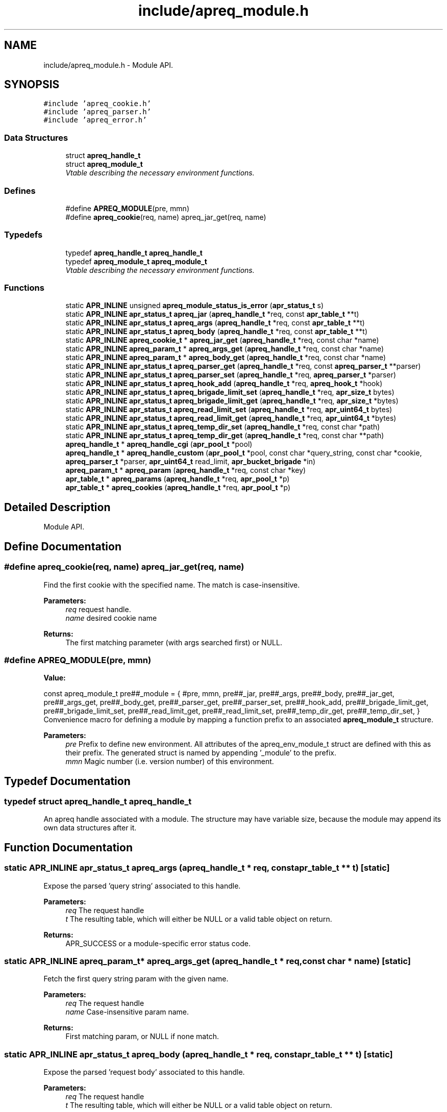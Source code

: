 .TH "include/apreq_module.h" 3 "19 Jul 2005" "Version 2.06-dev" "libapreq2" \" -*- nroff -*-
.ad l
.nh
.SH NAME
include/apreq_module.h \- Module API. 
.SH SYNOPSIS
.br
.PP
\fC#include 'apreq_cookie.h'\fP
.br
\fC#include 'apreq_parser.h'\fP
.br
\fC#include 'apreq_error.h'\fP
.br

.SS "Data Structures"

.in +1c
.ti -1c
.RI "struct \fBapreq_handle_t\fP"
.br
.ti -1c
.RI "struct \fBapreq_module_t\fP"
.br
.RI "\fIVtable describing the necessary environment functions. \fP"
.in -1c
.SS "Defines"

.in +1c
.ti -1c
.RI "#define \fBAPREQ_MODULE\fP(pre, mmn)"
.br
.ti -1c
.RI "#define \fBapreq_cookie\fP(req, name)   apreq_jar_get(req, name)"
.br
.in -1c
.SS "Typedefs"

.in +1c
.ti -1c
.RI "typedef \fBapreq_handle_t\fP \fBapreq_handle_t\fP"
.br
.ti -1c
.RI "typedef \fBapreq_module_t\fP \fBapreq_module_t\fP"
.br
.RI "\fIVtable describing the necessary environment functions. \fP"
.in -1c
.SS "Functions"

.in +1c
.ti -1c
.RI "static \fBAPR_INLINE\fP unsigned \fBapreq_module_status_is_error\fP (\fBapr_status_t\fP s)"
.br
.ti -1c
.RI "static \fBAPR_INLINE\fP \fBapr_status_t\fP \fBapreq_jar\fP (\fBapreq_handle_t\fP *req, const \fBapr_table_t\fP **t)"
.br
.ti -1c
.RI "static \fBAPR_INLINE\fP \fBapr_status_t\fP \fBapreq_args\fP (\fBapreq_handle_t\fP *req, const \fBapr_table_t\fP **t)"
.br
.ti -1c
.RI "static \fBAPR_INLINE\fP \fBapr_status_t\fP \fBapreq_body\fP (\fBapreq_handle_t\fP *req, const \fBapr_table_t\fP **t)"
.br
.ti -1c
.RI "static \fBAPR_INLINE\fP \fBapreq_cookie_t\fP * \fBapreq_jar_get\fP (\fBapreq_handle_t\fP *req, const char *name)"
.br
.ti -1c
.RI "static \fBAPR_INLINE\fP \fBapreq_param_t\fP * \fBapreq_args_get\fP (\fBapreq_handle_t\fP *req, const char *name)"
.br
.ti -1c
.RI "static \fBAPR_INLINE\fP \fBapreq_param_t\fP * \fBapreq_body_get\fP (\fBapreq_handle_t\fP *req, const char *name)"
.br
.ti -1c
.RI "static \fBAPR_INLINE\fP \fBapr_status_t\fP \fBapreq_parser_get\fP (\fBapreq_handle_t\fP *req, const \fBapreq_parser_t\fP **parser)"
.br
.ti -1c
.RI "static \fBAPR_INLINE\fP \fBapr_status_t\fP \fBapreq_parser_set\fP (\fBapreq_handle_t\fP *req, \fBapreq_parser_t\fP *parser)"
.br
.ti -1c
.RI "static \fBAPR_INLINE\fP \fBapr_status_t\fP \fBapreq_hook_add\fP (\fBapreq_handle_t\fP *req, \fBapreq_hook_t\fP *hook)"
.br
.ti -1c
.RI "static \fBAPR_INLINE\fP \fBapr_status_t\fP \fBapreq_brigade_limit_set\fP (\fBapreq_handle_t\fP *req, \fBapr_size_t\fP bytes)"
.br
.ti -1c
.RI "static \fBAPR_INLINE\fP \fBapr_status_t\fP \fBapreq_brigade_limit_get\fP (\fBapreq_handle_t\fP *req, \fBapr_size_t\fP *bytes)"
.br
.ti -1c
.RI "static \fBAPR_INLINE\fP \fBapr_status_t\fP \fBapreq_read_limit_set\fP (\fBapreq_handle_t\fP *req, \fBapr_uint64_t\fP bytes)"
.br
.ti -1c
.RI "static \fBAPR_INLINE\fP \fBapr_status_t\fP \fBapreq_read_limit_get\fP (\fBapreq_handle_t\fP *req, \fBapr_uint64_t\fP *bytes)"
.br
.ti -1c
.RI "static \fBAPR_INLINE\fP \fBapr_status_t\fP \fBapreq_temp_dir_set\fP (\fBapreq_handle_t\fP *req, const char *path)"
.br
.ti -1c
.RI "static \fBAPR_INLINE\fP \fBapr_status_t\fP \fBapreq_temp_dir_get\fP (\fBapreq_handle_t\fP *req, const char **path)"
.br
.ti -1c
.RI "\fBapreq_handle_t\fP * \fBapreq_handle_cgi\fP (\fBapr_pool_t\fP *pool)"
.br
.ti -1c
.RI "\fBapreq_handle_t\fP * \fBapreq_handle_custom\fP (\fBapr_pool_t\fP *pool, const char *query_string, const char *cookie, \fBapreq_parser_t\fP *parser, \fBapr_uint64_t\fP read_limit, \fBapr_bucket_brigade\fP *in)"
.br
.ti -1c
.RI "\fBapreq_param_t\fP * \fBapreq_param\fP (\fBapreq_handle_t\fP *req, const char *key)"
.br
.ti -1c
.RI "\fBapr_table_t\fP * \fBapreq_params\fP (\fBapreq_handle_t\fP *req, \fBapr_pool_t\fP *p)"
.br
.ti -1c
.RI "\fBapr_table_t\fP * \fBapreq_cookies\fP (\fBapreq_handle_t\fP *req, \fBapr_pool_t\fP *p)"
.br
.in -1c
.SH "Detailed Description"
.PP 
Module API. 


.SH "Define Documentation"
.PP 
.SS "#define apreq_cookie(req, name)   apreq_jar_get(req, name)"
.PP
Find the first cookie with the specified name. The match is case-insensitive.
.PP
\fBParameters:\fP
.RS 4
\fIreq\fP request handle. 
.br
\fIname\fP desired cookie name
.RE
.PP
\fBReturns:\fP
.RS 4
The first matching parameter (with args searched first) or NULL.
.RE
.PP

.SS "#define APREQ_MODULE(pre, mmn)"
.PP
\fBValue:\fP
.PP
.nf
const apreq_module_t     \
  pre##_module = { #pre, mmn,                           \
  pre##_jar,        pre##_args,       pre##_body,       \
  pre##_jar_get,    pre##_args_get,   pre##_body_get,   \
  pre##_parser_get, pre##_parser_set, pre##_hook_add,   \
  pre##_brigade_limit_get, pre##_brigade_limit_set,     \
  pre##_read_limit_get,    pre##_read_limit_set,        \
  pre##_temp_dir_get,      pre##_temp_dir_set,          \
  }
.fi
Convenience macro for defining a module by mapping a function prefix to an associated \fBapreq_module_t\fP structure.
.PP
\fBParameters:\fP
.RS 4
\fIpre\fP Prefix to define new environment. All attributes of the apreq_env_module_t struct are defined with this as their prefix. The generated struct is named by appending '_module' to the prefix. 
.br
\fImmn\fP Magic number (i.e. version number) of this environment.
.RE
.PP

.SH "Typedef Documentation"
.PP 
.SS "typedef struct \fBapreq_handle_t\fP  \fBapreq_handle_t\fP"
.PP
An apreq handle associated with a module. The structure may have variable size, because the module may append its own data structures after it.
.SH "Function Documentation"
.PP 
.SS "static \fBAPR_INLINE\fP \fBapr_status_t\fP apreq_args (\fBapreq_handle_t\fP * req, const \fBapr_table_t\fP ** t)\fC [static]\fP"
.PP
Expose the parsed 'query string' associated to this handle.
.PP
\fBParameters:\fP
.RS 4
\fIreq\fP The request handle 
.br
\fIt\fP The resulting table, which will either be NULL or a valid table object on return.
.RE
.PP
\fBReturns:\fP
.RS 4
APR_SUCCESS or a module-specific error status code.
.RE
.PP

.SS "static \fBAPR_INLINE\fP \fBapreq_param_t\fP* apreq_args_get (\fBapreq_handle_t\fP * req, const char * name)\fC [static]\fP"
.PP
Fetch the first query string param with the given name.
.PP
\fBParameters:\fP
.RS 4
\fIreq\fP The request handle 
.br
\fIname\fP Case-insensitive param name.
.RE
.PP
\fBReturns:\fP
.RS 4
First matching param, or NULL if none match.
.RE
.PP

.SS "static \fBAPR_INLINE\fP \fBapr_status_t\fP apreq_body (\fBapreq_handle_t\fP * req, const \fBapr_table_t\fP ** t)\fC [static]\fP"
.PP
Expose the parsed 'request body' associated to this handle.
.PP
\fBParameters:\fP
.RS 4
\fIreq\fP The request handle 
.br
\fIt\fP The resulting table, which will either be NULL or a valid table object on return.
.RE
.PP
\fBReturns:\fP
.RS 4
APR_SUCCESS or a module-specific error status code.
.RE
.PP

.SS "static \fBAPR_INLINE\fP \fBapreq_param_t\fP* apreq_body_get (\fBapreq_handle_t\fP * req, const char * name)\fC [static]\fP"
.PP
Fetch the first body param with the given name.
.PP
\fBParameters:\fP
.RS 4
\fIreq\fP The request handle 
.br
\fIname\fP Case-insensitive cookie name.
.RE
.PP
\fBReturns:\fP
.RS 4
First matching param, or NULL if none match.
.RE
.PP

.SS "static \fBAPR_INLINE\fP \fBapr_status_t\fP apreq_brigade_limit_get (\fBapreq_handle_t\fP * req, \fBapr_size_t\fP * bytes)\fC [static]\fP"
.PP
Get the active brigade limit.
.PP
\fBParameters:\fP
.RS 4
\fIreq\fP The handle. 
.br
\fIbytes\fP Pointer to resulting (current) limit.
.RE
.PP
\fBReturns:\fP
.RS 4
APR_SUCCESS or a module-specific error, which may leave bytes undefined.
.RE
.PP

.SS "static \fBAPR_INLINE\fP \fBapr_status_t\fP apreq_brigade_limit_set (\fBapreq_handle_t\fP * req, \fBapr_size_t\fP bytes)\fC [static]\fP"
.PP
Set the active brigade limit.
.PP
\fBParameters:\fP
.RS 4
\fIreq\fP The handle. 
.br
\fIbytes\fP New limit to use.
.RE
.PP
\fBReturns:\fP
.RS 4
APR_SUCCESS or module-specific error.
.RE
.PP

.SS "\fBapr_table_t\fP* apreq_cookies (\fBapreq_handle_t\fP * req, \fBapr_pool_t\fP * p)"
.PP
Returns a table containing all request cookies.
.PP
\fBParameters:\fP
.RS 4
\fIreq\fP the apreq request handle 
.br
\fIp\fP Allocates the returned table.
.RE
.PP

.SS "\fBapreq_handle_t\fP* apreq_handle_cgi (\fBapr_pool_t\fP * pool)"
.PP
Create an apreq handle which is suitable for a CGI program. It reads input from stdin and writes output to stdout.
.PP
\fBParameters:\fP
.RS 4
\fIpool\fP Pool associated to this handle.
.RE
.PP
\fBReturns:\fP
.RS 4
New handle; can only be NULL if the pool allocation failed.
.RE
.PP
\fBRemarks:\fP
.RS 4
The handle gets cached in the pool's userdata, so subsequent calls will retrieve the original cached handle.
.RE
.PP

.SS "\fBapreq_handle_t\fP* apreq_handle_custom (\fBapr_pool_t\fP * pool, const char * query_string, const char * cookie, \fBapreq_parser_t\fP * parser, \fBapr_uint64_t\fP read_limit, \fBapr_bucket_brigade\fP * in)"
.PP
Create a custom apreq handle which knows only some static values. Useful if you want to test the parser code or if you have got data from a custom source (neither \fBApache\fP 2 nor CGI).
.PP
\fBParameters:\fP
.RS 4
\fIpool\fP allocates the parse data, 
.br
\fIquery_string\fP parsed into args table 
.br
\fIcookie\fP value of the request 'Cookie' header 
.br
\fIparser\fP parses the request body 
.br
\fIread_limit\fP maximum bytes to read from the body 
.br
\fIin\fP brigade containing the request body
.RE
.PP
\fBReturns:\fP
.RS 4
new handle; can only be NULL if the pool allocation failed.
.RE
.PP

.SS "static \fBAPR_INLINE\fP \fBapr_status_t\fP apreq_hook_add (\fBapreq_handle_t\fP * req, \fBapreq_hook_t\fP * hook)\fC [static]\fP"
.PP
Add a parser hook for this request.
.PP
\fBParameters:\fP
.RS 4
\fIreq\fP The request handle 
.br
\fIhook\fP Hook to add.
.RE
.PP
\fBReturns:\fP
.RS 4
APR_SUCCESS or module-specific error.
.RE
.PP

.SS "static \fBAPR_INLINE\fP \fBapr_status_t\fP apreq_jar (\fBapreq_handle_t\fP * req, const \fBapr_table_t\fP ** t)\fC [static]\fP"
.PP
Expose the parsed 'cookie' header associated to this handle.
.PP
\fBParameters:\fP
.RS 4
\fIreq\fP The request handle 
.br
\fIt\fP The resulting table, which will either be NULL or a valid table object on return.
.RE
.PP
\fBReturns:\fP
.RS 4
APR_SUCCESS or a module-specific error status code.
.RE
.PP

.SS "static \fBAPR_INLINE\fP \fBapreq_cookie_t\fP* apreq_jar_get (\fBapreq_handle_t\fP * req, const char * name)\fC [static]\fP"
.PP
Fetch the first cookie with the given name.
.PP
\fBParameters:\fP
.RS 4
\fIreq\fP The request handle 
.br
\fIname\fP Case-insensitive cookie name.
.RE
.PP
\fBReturns:\fP
.RS 4
First matching cookie, or NULL if none match.
.RE
.PP

.SS "static \fBAPR_INLINE\fP unsigned apreq_module_status_is_error (\fBapr_status_t\fP s)\fC [static]\fP"
.PP
Defines the module-specific status codes which are commonly considered to be non-fatal.
.PP
\fBParameters:\fP
.RS 4
\fIs\fP status code returned by an \fBapreq_module_t\fP method.
.RE
.PP
\fBReturns:\fP
.RS 4
1 if s is fatal, 0 otherwise.
.RE
.PP

.SS "\fBapreq_param_t\fP* apreq_param (\fBapreq_handle_t\fP * req, const char * key)"
.PP
Find the first query string parameter or body parameter with the specified name. The match is case-insensitive.
.PP
\fBParameters:\fP
.RS 4
\fIreq\fP request handle. 
.br
\fIkey\fP desired parameter name
.RE
.PP
\fBReturns:\fP
.RS 4
The first matching parameter (with args searched first) or NULL.
.RE
.PP

.SS "\fBapr_table_t\fP* apreq_params (\fBapreq_handle_t\fP * req, \fBapr_pool_t\fP * p)"
.PP
Returns a table containing key-value pairs for the full request (args + body).
.PP
\fBParameters:\fP
.RS 4
\fIreq\fP request handle 
.br
\fIp\fP allocates the returned table.
.RE
.PP
\fBReturns:\fP
.RS 4
table representing all available params; is never NULL.
.RE
.PP

.SS "static \fBAPR_INLINE\fP \fBapr_status_t\fP apreq_parser_get (\fBapreq_handle_t\fP * req, const \fBapreq_parser_t\fP ** parser)\fC [static]\fP"
.PP
Fetch the active body parser.
.PP
\fBParameters:\fP
.RS 4
\fIreq\fP The request handle 
.br
\fIparser\fP Points to the active parser on return.
.RE
.PP
\fBReturns:\fP
.RS 4
APR_SUCCESS or module-specific error.
.RE
.PP

.SS "static \fBAPR_INLINE\fP \fBapr_status_t\fP apreq_parser_set (\fBapreq_handle_t\fP * req, \fBapreq_parser_t\fP * parser)\fC [static]\fP"
.PP
Set the body parser for this request.
.PP
\fBParameters:\fP
.RS 4
\fIreq\fP The request handle 
.br
\fIparser\fP New parser to use.
.RE
.PP
\fBReturns:\fP
.RS 4
APR_SUCCESS or module-specific error.
.RE
.PP

.SS "static \fBAPR_INLINE\fP \fBapr_status_t\fP apreq_read_limit_get (\fBapreq_handle_t\fP * req, \fBapr_uint64_t\fP * bytes)\fC [static]\fP"
.PP
Get the active read limit.
.PP
\fBParameters:\fP
.RS 4
\fIreq\fP The request handle. 
.br
\fIbytes\fP Pointer to resulting (current) limit.
.RE
.PP
\fBReturns:\fP
.RS 4
APR_SUCCESS or a module-specific error, which may leave bytes undefined.
.RE
.PP

.SS "static \fBAPR_INLINE\fP \fBapr_status_t\fP apreq_read_limit_set (\fBapreq_handle_t\fP * req, \fBapr_uint64_t\fP bytes)\fC [static]\fP"
.PP
Set the active read limit.
.PP
\fBParameters:\fP
.RS 4
\fIreq\fP The handle. 
.br
\fIbytes\fP New limit to use.
.RE
.PP
\fBReturns:\fP
.RS 4
APR_SUCCESS or a module-specific error.
.RE
.PP

.SS "static \fBAPR_INLINE\fP \fBapr_status_t\fP apreq_temp_dir_get (\fBapreq_handle_t\fP * req, const char ** path)\fC [static]\fP"
.PP
Get the active temp directory.
.PP
\fBParameters:\fP
.RS 4
\fIreq\fP The handle. 
.br
\fIpath\fP Resulting path to temp dir.
.RE
.PP
\fBReturns:\fP
.RS 4
APR_SUCCESS implies path is valid, but may also be NULL. Any other return value is module-specific, and may leave path undefined.
.RE
.PP

.SS "static \fBAPR_INLINE\fP \fBapr_status_t\fP apreq_temp_dir_set (\fBapreq_handle_t\fP * req, const char * path)\fC [static]\fP"
.PP
Set the active temp directory.
.PP
\fBParameters:\fP
.RS 4
\fIreq\fP The handle. 
.br
\fIpath\fP New path to use; may be NULL.
.RE
.PP
\fBReturns:\fP
.RS 4
APR_SUCCESS or a module-specific error .
.RE
.PP

.SH "Author"
.PP 
Generated automatically by Doxygen for libapreq2 from the source code.
